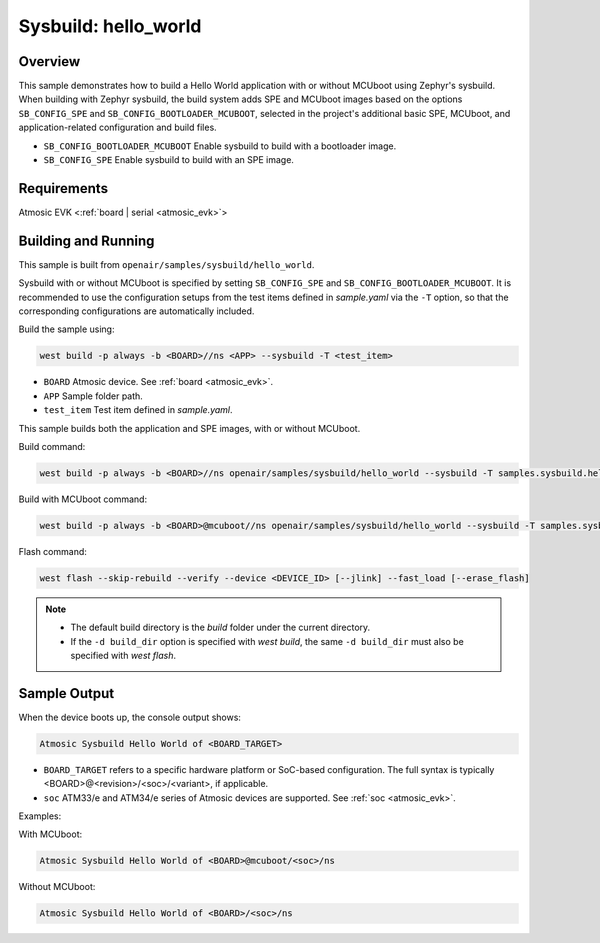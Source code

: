 .. _sysbuild-hello-world-sample:

Sysbuild: hello_world
#####################

Overview
********

This sample demonstrates how to build a Hello World application with or without
MCUboot using Zephyr's sysbuild.
When building with Zephyr sysbuild, the build system adds
SPE and MCUboot images based on the options ``SB_CONFIG_SPE`` and
``SB_CONFIG_BOOTLOADER_MCUBOOT``, selected in the project's additional basic SPE,
MCUboot, and application-related configuration and build files.

- ``SB_CONFIG_BOOTLOADER_MCUBOOT`` Enable sysbuild to build with a bootloader image.
- ``SB_CONFIG_SPE`` Enable sysbuild to build with an SPE image.

Requirements
************

Atmosic EVK <:ref:`board | serial <atmosic_evk>`>

Building and Running
********************

This sample is built from ``openair/samples/sysbuild/hello_world``.

Sysbuild with or without MCUboot is specified by setting
``SB_CONFIG_SPE`` and ``SB_CONFIG_BOOTLOADER_MCUBOOT``.
It is recommended to use the configuration setups from the test items defined in `sample.yaml` via the ``-T`` option,
so that the corresponding configurations are automatically included.

Build the sample using:

.. code-block:: bash

    west build -p always -b <BOARD>//ns <APP> --sysbuild -T <test_item>

- ``BOARD`` Atmosic device. See :ref:`board <atmosic_evk>`.
- ``APP`` Sample folder path.
- ``test_item`` Test item defined in `sample.yaml`.

This sample builds both the application and SPE images, with or without MCUboot.

Build command:

.. code-block:: bash

    west build -p always -b <BOARD>//ns openair/samples/sysbuild/hello_world --sysbuild -T samples.sysbuild.hello_world.atm

Build with MCUboot command:

.. code-block:: bash

    west build -p always -b <BOARD>@mcuboot//ns openair/samples/sysbuild/hello_world --sysbuild -T samples.sysbuild.hello_world.atm.mcuboot


Flash command:

.. code-block:: bash

    west flash --skip-rebuild --verify --device <DEVICE_ID> [--jlink] --fast_load [--erase_flash]

.. note::
  * The default build directory is the `build` folder under the current directory.
  * If the ``-d build_dir`` option is specified with `west build`, the same ``-d build_dir`` must also be specified with `west flash`.


Sample Output
*************

When the device boots up, the console output shows:

.. code-block:: bash

    Atmosic Sysbuild Hello World of <BOARD_TARGET>

- ``BOARD_TARGET`` refers to a specific hardware platform or SoC-based configuration. The full syntax is typically <BOARD>@<revision>/<soc>/<variant>, if applicable.
- ``soc`` ATM33/e and ATM34/e series of Atmosic devices are supported. See :ref:`soc <atmosic_evk>`.

Examples:

With MCUboot:

.. code-block:: bash

    Atmosic Sysbuild Hello World of <BOARD>@mcuboot/<soc>/ns

Without MCUboot:

.. code-block:: bash

    Atmosic Sysbuild Hello World of <BOARD>/<soc>/ns
